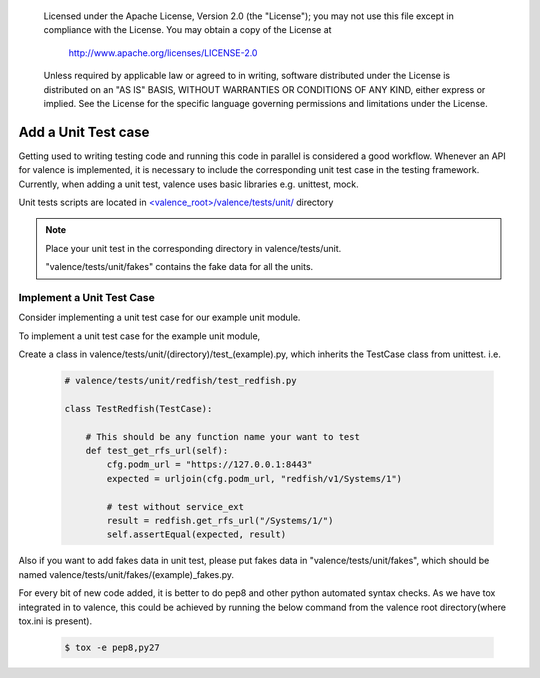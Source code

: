.. _valence_unit_testcase:
      Copyright 2016 Intel Corporation
      All Rights Reserved.

      Licensed under the Apache License, Version 2.0 (the "License"); you may
      not use this file except in compliance with the License. You may obtain
      a copy of the License at

          http://www.apache.org/licenses/LICENSE-2.0

      Unless required by applicable law or agreed to in writing, software
      distributed under the License is distributed on an "AS IS" BASIS, WITHOUT
      WARRANTIES OR CONDITIONS OF ANY KIND, either express or implied. See the
      License for the specific language governing permissions and limitations
      under the License.

======================
Add a Unit Test case
======================

Getting used to writing testing code and running this code in parallel is considered
a good workflow.
Whenever an API for valence is implemented, it is necessary to include
the corresponding unit test case in the testing framework.
Currently, when adding a unit test, valence uses basic libraries e.g. unittest, mock.

Unit tests scripts are located in `<valence_root>/valence/tests/unit/
<https://github.com/openstack/rsc/tree/master/valence/tests/unit>`_ directory

.. NOTE::
      Place your unit test in the corresponding directory in valence/tests/unit.

      "valence/tests/unit/fakes" contains the fake data for all the units.


Implement a Unit Test Case
-----------------------------

Consider implementing a unit test case for our example unit module.

To implement a unit test case for the example unit module,

Create a class in valence/tests/unit/(directory)/test_(example).py,
which inherits the TestCase class from unittest.
i.e.

  .. code-block:: python

    # valence/tests/unit/redfish/test_redfish.py

    class TestRedfish(TestCase):

        # This should be any function name your want to test
        def test_get_rfs_url(self):
            cfg.podm_url = "https://127.0.0.1:8443"
            expected = urljoin(cfg.podm_url, "redfish/v1/Systems/1")

            # test without service_ext
            result = redfish.get_rfs_url("/Systems/1/")
            self.assertEqual(expected, result)

Also if you want to add fakes data in unit test,
please put fakes data in "valence/tests/unit/fakes",
which should be named valence/tests/unit/fakes/(example)_fakes.py.

For every bit of new code added, it is better to do pep8 and other python automated
syntax checks. As we have tox integrated in to valence, this could be achieved by
running the below command from the valence root directory(where tox.ini is present).

        .. code-block:: bash

           $ tox -e pep8,py27
